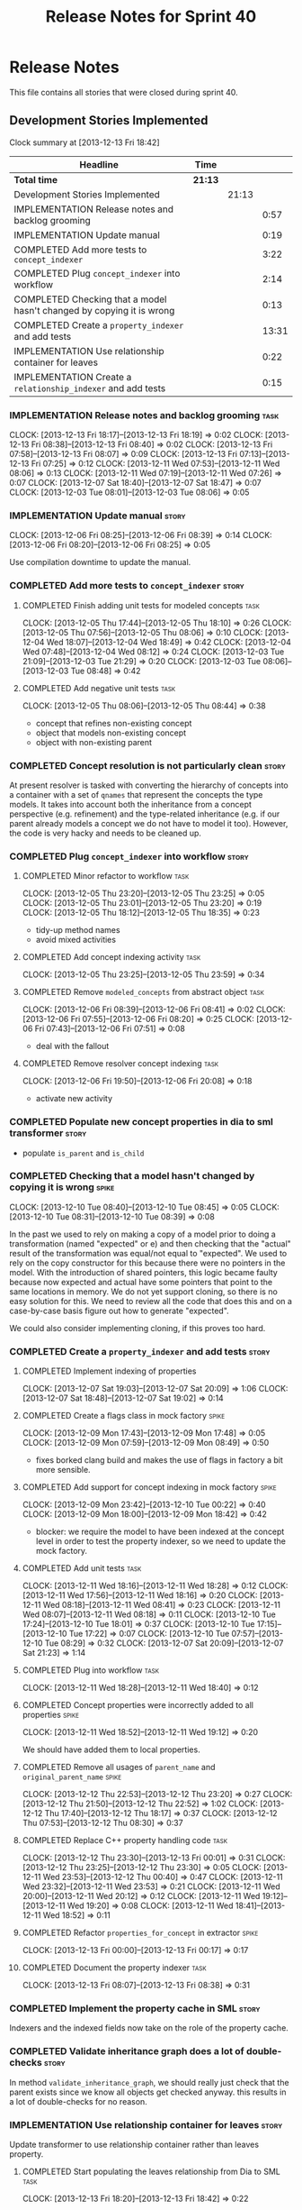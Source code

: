 #+title: Release Notes for Sprint 40
#+options: date:nil toc:nil author:nil num:nil
#+todo: ANALYSIS IMPLEMENTATION TESTING | COMPLETED CANCELLED
#+tags: story(s) epic(e) task(t) note(n) spike(p)

* Release Notes

This file contains all stories that were closed during sprint 40.

** Development Stories Implemented

#+begin: clocktable :maxlevel 3 :scope subtree
Clock summary at [2013-12-13 Fri 18:42]

| Headline                                                              | Time    |       |       |
|-----------------------------------------------------------------------+---------+-------+-------|
| *Total time*                                                          | *21:13* |       |       |
|-----------------------------------------------------------------------+---------+-------+-------|
| Development Stories Implemented                                       |         | 21:13 |       |
| IMPLEMENTATION Release notes and backlog grooming                     |         |       |  0:57 |
| IMPLEMENTATION Update manual                                          |         |       |  0:19 |
| COMPLETED Add more tests to =concept_indexer=                         |         |       |  3:22 |
| COMPLETED Plug =concept_indexer= into workflow                        |         |       |  2:14 |
| COMPLETED Checking that a model hasn't changed by copying it is wrong |         |       |  0:13 |
| COMPLETED Create a =property_indexer= and add tests                   |         |       | 13:31 |
| IMPLEMENTATION Use relationship container for leaves                  |         |       |  0:22 |
| IMPLEMENTATION Create a =relationship_indexer= and add tests          |         |       |  0:15 |
#+end:

*** IMPLEMENTATION Release notes and backlog grooming                  :task:
    CLOCK: [2013-12-13 Fri 18:17]--[2013-12-13 Fri 18:19] =>  0:02
    CLOCK: [2013-12-13 Fri 08:38]--[2013-12-13 Fri 08:40] =>  0:02
    CLOCK: [2013-12-13 Fri 07:58]--[2013-12-13 Fri 08:07] =>  0:09
    CLOCK: [2013-12-13 Fri 07:13]--[2013-12-13 Fri 07:25] =>  0:12
    CLOCK: [2013-12-11 Wed 07:53]--[2013-12-11 Wed 08:06] =>  0:13
    CLOCK: [2013-12-11 Wed 07:19]--[2013-12-11 Wed 07:26] =>  0:07
    CLOCK: [2013-12-07 Sat 18:40]--[2013-12-07 Sat 18:47] =>  0:07
    CLOCK: [2013-12-03 Tue 08:01]--[2013-12-03 Tue 08:06] =>  0:05

*** IMPLEMENTATION Update manual                                      :story:
    CLOCK: [2013-12-06 Fri 08:25]--[2013-12-06 Fri 08:39] =>  0:14
    CLOCK: [2013-12-06 Fri 08:20]--[2013-12-06 Fri 08:25] =>  0:05

Use compilation downtime to update the manual.

*** COMPLETED Add more tests to =concept_indexer=                     :story:
    CLOSED: [2013-12-05 Thu 08:44]
**** COMPLETED Finish adding unit tests for modeled concepts           :task:
     CLOSED: [2013-12-05 Thu 08:06]
     CLOCK: [2013-12-05 Thu 17:44]--[2013-12-05 Thu 18:10] =>  0:26
     CLOCK: [2013-12-05 Thu 07:56]--[2013-12-05 Thu 08:06] =>  0:10
     CLOCK: [2013-12-04 Wed 18:07]--[2013-12-04 Wed 18:49] =>  0:42
     CLOCK: [2013-12-04 Wed 07:48]--[2013-12-04 Wed 08:12] =>  0:24
     CLOCK: [2013-12-03 Tue 21:09]--[2013-12-03 Tue 21:29] =>  0:20
     CLOCK: [2013-12-03 Tue 08:06]--[2013-12-03 Tue 08:48] =>  0:42

**** COMPLETED Add negative unit tests                                 :task:
     CLOSED: [2013-12-05 Thu 08:44]
     CLOCK: [2013-12-05 Thu 08:06]--[2013-12-05 Thu 08:44] =>  0:38

- concept that refines non-existing concept
- object that models non-existing concept
- object with non-existing parent

*** COMPLETED Concept resolution is not particularly clean            :story:
    CLOSED: [2013-12-05 Thu 23:42]

At present resolver is tasked with converting the hierarchy of
concepts into a container with a set of =qnames= that represent the
concepts the type models. It takes into account both the inheritance
from a concept perspective (e.g. refinement) and the type-related
inheritance (e.g. if our parent already models a concept we do not
have to model it too). However, the code is very hacky and needs to be
cleaned up.

*** COMPLETED Plug =concept_indexer= into workflow                    :story:
    CLOSED: [2013-12-07 Sat 18:42]
**** COMPLETED Minor refactor to workflow                              :task:
     CLOSED: [2013-12-05 Thu 23:26]
     CLOCK: [2013-12-05 Thu 23:20]--[2013-12-05 Thu 23:25] =>  0:05
     CLOCK: [2013-12-05 Thu 23:01]--[2013-12-05 Thu 23:20] =>  0:19
     CLOCK: [2013-12-05 Thu 18:12]--[2013-12-05 Thu 18:35] =>  0:23

- tidy-up method names
- avoid mixed activities

**** COMPLETED Add concept indexing activity                           :task:
     CLOSED: [2013-12-06 Fri 07:49]
     CLOCK: [2013-12-05 Thu 23:25]--[2013-12-05 Thu 23:59] =>  0:34

**** COMPLETED Remove =modeled_concepts= from abstract object          :task:
     CLOSED: [2013-12-06 Fri 12:39]
     CLOCK: [2013-12-06 Fri 08:39]--[2013-12-06 Fri 08:41] =>  0:02
     CLOCK: [2013-12-06 Fri 07:55]--[2013-12-06 Fri 08:20] =>  0:25
     CLOCK: [2013-12-06 Fri 07:43]--[2013-12-06 Fri 07:51] =>  0:08

- deal with the fallout

**** COMPLETED Remove resolver concept indexing                        :task:
     CLOSED: [2013-12-07 Sat 18:42]
     CLOCK: [2013-12-06 Fri 19:50]--[2013-12-06 Fri 20:08] =>  0:18

- activate new activity

*** COMPLETED Populate new concept properties in dia to sml transformer :story:
    CLOSED: [2013-12-07 Sat 18:42]

- populate =is_parent= and =is_child=

*** COMPLETED Checking that a model hasn't changed by copying it is wrong :spike:
    CLOSED: [2013-12-11 Wed 20:22]
    CLOCK: [2013-12-10 Tue 08:40]--[2013-12-10 Tue 08:45] =>  0:05
    CLOCK: [2013-12-10 Tue 08:31]--[2013-12-10 Tue 08:39] =>  0:08

In the past we used to rely on making a copy of a model prior to doing
a transformation (named "expected" or e) and then checking that the
"actual" result of the transformation was equal/not equal to
"expected". We used to rely on the copy constructor for this because
there were no pointers in the model. With the introduction of shared
pointers, this logic became faulty because now expected and actual
have some pointers that point to the same locations in memory. We do
not yet support cloning, so there is no easy solution for this. We
need to review all the code that does this and on a case-by-case basis
figure out how to generate "expected".

We could also consider implementing cloning, if this proves too hard.

*** COMPLETED Create a =property_indexer= and add tests               :story:
    CLOSED: [2013-12-13 Fri 00:17]
**** COMPLETED Implement indexing of properties
     CLOSED: [2013-12-07 Sat 20:09]
     CLOCK: [2013-12-07 Sat 19:03]--[2013-12-07 Sat 20:09] =>  1:06
     CLOCK: [2013-12-07 Sat 18:48]--[2013-12-07 Sat 19:02] =>  0:14

**** COMPLETED Create a flags class in mock factory                   :spike:
     CLOSED: [2013-12-09 Mon 08:44]
     CLOCK: [2013-12-09 Mon 17:43]--[2013-12-09 Mon 17:48] =>  0:05
     CLOCK: [2013-12-09 Mon 07:59]--[2013-12-09 Mon 08:49] =>  0:50

- fixes borked clang build and makes the use of flags in factory a bit
  more sensible.

**** COMPLETED Add support for concept indexing in mock factory       :spike:
     CLOSED: [2013-12-10 Tue 07:57]
     CLOCK: [2013-12-09 Mon 23:42]--[2013-12-10 Tue 00:22] =>  0:40
     CLOCK: [2013-12-09 Mon 18:00]--[2013-12-09 Mon 18:42] =>  0:42

- blocker: we require the model to have been indexed at the concept level in
  order to test the property indexer, so we need to update the mock
  factory.

**** COMPLETED Add unit tests                                          :task:
     CLOSED: [2013-12-11 Wed 18:28]
     CLOCK: [2013-12-11 Wed 18:16]--[2013-12-11 Wed 18:28] =>  0:12
     CLOCK: [2013-12-11 Wed 17:56]--[2013-12-11 Wed 18:16] =>  0:20
     CLOCK: [2013-12-11 Wed 08:18]--[2013-12-11 Wed 08:41] =>  0:23
     CLOCK: [2013-12-11 Wed 08:07]--[2013-12-11 Wed 08:18] =>  0:11
     CLOCK: [2013-12-10 Tue 17:24]--[2013-12-10 Tue 18:01] =>  0:37
     CLOCK: [2013-12-10 Tue 17:15]--[2013-12-10 Tue 17:22] =>  0:07
     CLOCK: [2013-12-10 Tue 07:57]--[2013-12-10 Tue 08:29] =>  0:32
     CLOCK: [2013-12-07 Sat 20:09]--[2013-12-07 Sat 21:23] =>  1:14

**** COMPLETED Plug into workflow                                      :task:
     CLOSED: [2013-12-11 Wed 18:40]
     CLOCK: [2013-12-11 Wed 18:28]--[2013-12-11 Wed 18:40] =>  0:12

**** COMPLETED Concept properties were incorrectly added to all properties :spike:
     CLOSED: [2013-12-11 Wed 19:12]
     CLOCK: [2013-12-11 Wed 18:52]--[2013-12-11 Wed 19:12] =>  0:20

We should have added them to local properties.

**** COMPLETED Remove all usages of =parent_name= and =original_parent_name= :spike:
     CLOSED: [2013-12-12 Thu 23:20]
     CLOCK: [2013-12-12 Thu 22:53]--[2013-12-12 Thu 23:20] =>  0:27
     CLOCK: [2013-12-12 Thu 21:50]--[2013-12-12 Thu 22:52] =>  1:02
     CLOCK: [2013-12-12 Thu 17:40]--[2013-12-12 Thu 18:17] =>  0:37
     CLOCK: [2013-12-12 Thu 07:53]--[2013-12-12 Thu 08:30] =>  0:37

**** COMPLETED Replace C++ property handling code                      :task:
     CLOSED: [2013-12-13 Fri 00:01]
     CLOCK: [2013-12-12 Thu 23:30]--[2013-12-13 Fri 00:01] =>  0:31
     CLOCK: [2013-12-12 Thu 23:25]--[2013-12-12 Thu 23:30] =>  0:05
     CLOCK: [2013-12-11 Wed 23:53]--[2013-12-12 Thu 00:40] =>  0:47
     CLOCK: [2013-12-11 Wed 23:32]--[2013-12-11 Wed 23:53] =>  0:21
     CLOCK: [2013-12-11 Wed 20:00]--[2013-12-11 Wed 20:12] =>  0:12
     CLOCK: [2013-12-11 Wed 19:12]--[2013-12-11 Wed 19:20] =>  0:08
     CLOCK: [2013-12-11 Wed 18:41]--[2013-12-11 Wed 18:52] =>  0:11

**** COMPLETED Refactor =properties_for_concept= in extractor         :spike:
     CLOSED: [2013-12-13 Fri 00:17]
     CLOCK: [2013-12-13 Fri 00:00]--[2013-12-13 Fri 00:17] =>  0:17

**** COMPLETED Document the property indexer                           :task:
     CLOSED: [2013-12-13 Fri 08:38]
     CLOCK: [2013-12-13 Fri 08:07]--[2013-12-13 Fri 08:38] =>  0:31

*** COMPLETED Implement the property cache in SML                     :story:
    CLOSED: [2013-12-13 Fri 07:17]


Indexers and the indexed fields now take on the role of the property
cache.

*** COMPLETED Validate inheritance graph does a lot of double-checks  :story:
    CLOSED: [2013-12-13 Fri 07:21]

In method =validate_inheritance_graph=, we should really just check
that the parent exists since we know all objects get checked
anyway. this results in a lot of double-checks for no reason.

*** IMPLEMENTATION Use relationship container for leaves              :story:

Update transformer to use relationship container rather than leaves
property.

**** COMPLETED Start populating the leaves relationship from Dia to SML :task:
     CLOSED: [2013-12-13 Fri 18:40]
     CLOCK: [2013-12-13 Fri 18:20]--[2013-12-13 Fri 18:42] =>  0:22

**** Update SML to C++ transformer to use relationships instead of leaves :task:
**** Remove leaves from abstract object and fix the fallout            :task:

*** Use relationship container for keys                               :story:

Add keys to relationship container.

*** Use relationship container for visitors                           :story:

Add visitors to relationship container.

*** IMPLEMENTATION Create a =relationship_indexer= and add tests      :story:
**** IMPLEMENTATION Create the class skeleton with tests               :task:
     CLOCK: [2013-12-13 Fri 18:07]--[2013-12-13 Fri 18:17] =>  0:10
     CLOCK: [2013-12-13 Fri 08:43]--[2013-12-13 Fri 08:48] =>  0:05

**** Plug into workflow                                                :task:
**** Add indexing of associations                                      :task:
** Deprecated Development Stories
*** CANCELLED Add content to the introduction in manual               :story:
    CLOSED: [2013-12-13 Fri 07:22]

New understanding: This story was too generic and we already have the
rolling add content to manual.

*** CANCELLED Remove generation types in SML                          :story:
    CLOSED: [2013-12-13 Fri 07:24]

New understanding: There will no longer be any language specific models, so
generation types has to stay in SML.

Old understanding: SML knows not of code generation so we shouldn't
have a generation type in it. What we should have instead is a way of
identifying a type as belonging to the target model or not. In a way,
its qname already does that.

Partial generation is actually a c++ model decision based on how much
features it supports.
